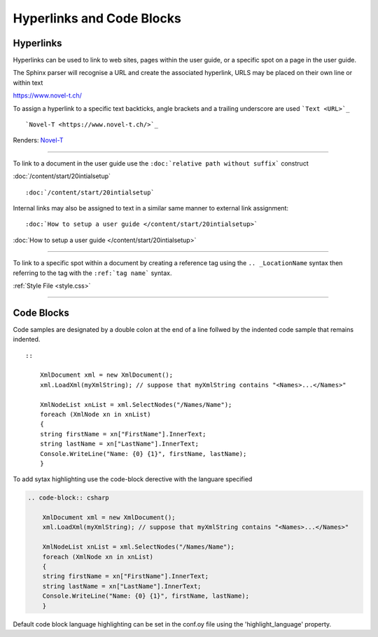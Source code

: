 Hyperlinks and Code Blocks
==========================

Hyperlinks
**********
Hyperlinks can be used to link to web sites, pages within the user guide, or a specific 
spot on a page in the user guide.

The Sphinx parser will recognise a URL and create the associated hyperlink, URLS may be
placed on their own line or within text

https://www.novel-t.ch/

To assign a hyperlink to a specific text backticks, angle brackets and a trailing underscore
are used ```Text <URL>`_``

::

    `Novel-T <https://www.novel-t.ch/>`_

Renders: `Novel-T <https://www.novel-t.ch/>`_

--------------------------------------------

To link to a document in the user guide use the ``:doc:`relative path without suffix``` construct

:doc:`/content/start/20intialsetup`
::

    :doc:`/content/start/20intialsetup`

Internal links may also be assigned to text in a similar same manner to external link assignment:
::

    :doc:`How to setup a user guide </content/start/20intialsetup>`

:doc:`How to setup a user guide </content/start/20intialsetup>`

--------------------------------------------

To link to a specific spot within a document by creating a reference tag using the ``.. _LocationName`` syntax
then referring to the tag with the ``:ref:`tag name``` syntax.

.. code-block:: rst
    :caption: Create the tag Style.css
        
        .. _Style.css:

        .. code-block ::
        :caption: **style.css** file in the **_staic** directory

        .wy-nav-content {
        max-width: 1300px !important;
        }

.. code-block:: rst
    :caption: Create reference link to the tag Style.css

        :ref:`Style File <style.css>`

:ref:`Style File <style.css>`

------------------------------------------------

Code Blocks
***********
Code samples are designated by a double colon at the end of a line follwed by the indented code sample that
remains indented.

::

    ::

        XmlDocument xml = new XmlDocument();
        xml.LoadXml(myXmlString); // suppose that myXmlString contains "<Names>...</Names>"
        
        XmlNodeList xnList = xml.SelectNodes("/Names/Name");
        foreach (XmlNode xn in xnList)
        {
        string firstName = xn["FirstName"].InnerText;
        string lastName = xn["LastName"].InnerText;
        Console.WriteLine("Name: {0} {1}", firstName, lastName);
        }

To add sytax highlighting use the code-block derective with the languare specified

.. code-block:: csharp

    .. code-block:: csharp

        XmlDocument xml = new XmlDocument();
        xml.LoadXml(myXmlString); // suppose that myXmlString contains "<Names>...</Names>"

        XmlNodeList xnList = xml.SelectNodes("/Names/Name");
        foreach (XmlNode xn in xnList)
        {
        string firstName = xn["FirstName"].InnerText;
        string lastName = xn["LastName"].InnerText;
        Console.WriteLine("Name: {0} {1}", firstName, lastName);
        }

Default code block language highlighting can be set in the conf.oy file using the 'highlight_language' property.
